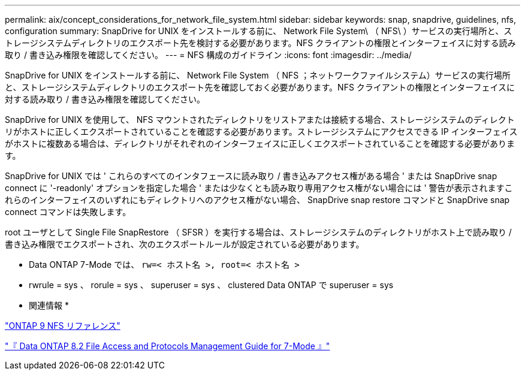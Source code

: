 ---
permalink: aix/concept_considerations_for_network_file_system.html 
sidebar: sidebar 
keywords: snap, snapdrive, guidelines, nfs, configuration 
summary: SnapDrive for UNIX をインストールする前に、 Network File System\ （ NFS\ ）サービスの実行場所と、ストレージシステムディレクトリのエクスポート先を検討する必要があります。NFS クライアントの権限とインターフェイスに対する読み取り / 書き込み権限を確認してください。 
---
= NFS 構成のガイドライン
:icons: font
:imagesdir: ../media/


[role="lead"]
SnapDrive for UNIX をインストールする前に、 Network File System （ NFS ；ネットワークファイルシステム）サービスの実行場所と、ストレージシステムディレクトリのエクスポート先を確認しておく必要があります。NFS クライアントの権限とインターフェイスに対する読み取り / 書き込み権限を確認してください。

SnapDrive for UNIX を使用して、 NFS マウントされたディレクトリをリストアまたは接続する場合、ストレージシステムのディレクトリがホストに正しくエクスポートされていることを確認する必要があります。ストレージシステムにアクセスできる IP インターフェイスがホストに複数ある場合は、ディレクトリがそれぞれのインターフェイスに正しくエクスポートされていることを確認する必要があります。

SnapDrive for UNIX では ' これらのすべてのインタフェースに読み取り / 書き込みアクセス権がある場合 ' または SnapDrive snap connect に '-readonly' オプションを指定した場合 ' または少なくとも読み取り専用アクセス権がない場合には ' 警告が表示されますこれらのインターフェイスのいずれにもディレクトリへのアクセス権がない場合、 SnapDrive snap restore コマンドと SnapDrive snap connect コマンドは失敗します。

root ユーザとして Single File SnapRestore （ SFSR ）を実行する場合は、ストレージシステムのディレクトリがホスト上で読み取り / 書き込み権限でエクスポートされ、次のエクスポートルールが設定されている必要があります。

* Data ONTAP 7-Mode では、 `rw=< ホスト名 >, root=< ホスト名 >`
* rwrule = sys 、 rorule = sys 、 superuser = sys 、 clustered Data ONTAP で superuser = sys


* 関連情報 *

http://docs.netapp.com/ontap-9/topic/com.netapp.doc.cdot-famg-nfs/home.html["ONTAP 9 NFS リファレンス"]

https://library.netapp.com/ecm/ecm_download_file/ECMP1401220["『 Data ONTAP 8.2 File Access and Protocols Management Guide for 7-Mode 』"]
